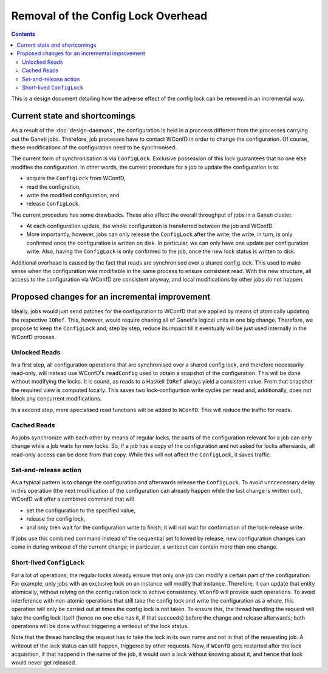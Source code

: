 ===================================
Removal of the Config Lock Overhead
===================================

.. contents:: :depth: 4

This is a design document detailing how the adverse effect of
the config lock can be removed in an incremental way.

Current state and shortcomings
==============================

As a result of the :doc:`design-daemons`, the configuration is held
in a proccess different from the processes carrying out the Ganeti
jobs. Therefore, job processes have to contact WConfD in order to
change the configuration. Of course, these modifications of the
configuration need to be synchronised.

The current form of synchronisation is via ``ConfigLock``. Exclusive
possession of this lock guarantees that no one else modifies the
configuration. In other words, the current procedure for a job to
update the configuration is to

- acquire the ``ConfigLock`` from WConfD,

- read the configration,

- write the modified configuration, and

- release ``ConfigLock``.

The current procedure has some drawbacks. These also affect the
overall throughput of jobs in a Ganeti cluster.

- At each configuration update, the whole configuration is
  transferred between the job and WConfD.

- More importantly, however, jobs can only release the ``ConfigLock`` after
  the write; the write, in turn, is only confirmed once the configuration
  is written on disk. In particular, we can only have one update per
  configuration write. Also, having the ``ConfigLock`` is only confirmed
  to the job, once the new lock status is written to disk.

Additional overhead is caused by the fact that reads are synchronised over
a shared config lock. This used to make sense when the configuration was
modifiable in the same process to ensure consistent read. With the new
structure, all access to the configuration via WConfD are consistent
anyway, and local modifications by other jobs do not happen.


Proposed changes for an incremental improvement
===============================================

Ideally, jobs would just send patches for the configuration to WConfD
that are applied by means of atomically updating the respective ``IORef``.
This, however, would require chaning all of Ganeti's logical units in
one big change. Therefore, we propose to keep the ``ConfigLock`` and,
step by step, reduce its impact till it eventually will be just used
internally in the WConfD process.

Unlocked Reads
--------------

In a first step, all configuration operations that are synchronised over
a shared config lock, and therefore necessarily read-only, will instead
use WConfD's ``readConfig`` used to obtain a snapshot of the configuration.
This will be done without modifying the locks. It is sound, as reads to
a Haskell ``IORef`` always yield a consistent value. From that snapshot
the required view is computed locally. This saves two lock-configurtion
write cycles per read and, additionally, does not block any concurrent
modifications.

In a second step, more specialised read functions will be added to ``WConfD``.
This will reduce the traffic for reads.

Cached Reads
------------

As jobs synchronize with each other by means of regular locks, the parts
of the configuration relevant for a job can only change while a job waits
for new locks. So, if a job has a copy of the configuration and not asked
for locks afterwards, all read-only access can be done from that copy. While
this will not affect the ``ConfigLock``, it saves traffic.

Set-and-release action
----------------------

As a typical pattern is to change the configuration and afterwards release
the ``ConfigLock``. To avoid unncecessary delay in this operation (the next
modification of the configuration can already happen while the last change
is written out), WConfD will offer a combined command that will

- set the configuration to the specified value,

- release the config lock,

- and only then wait for the configuration write to finish; it will not
  wait for confirmation of the lock-release write.

If jobs use this combined command instead of the sequential set followed
by release, new configuration changes can come in during writeout of the
current change; in particular, a writeout can contain more than one change.

Short-lived ``ConfigLock``
--------------------------

For a lot of operations, the regular locks already ensure that only
one job can modify a certain part of the configuration. For example,
only jobs with an exclusive lock on an instance will modify that
instance. Therefore, it can update that entity atomically,
without relying on the configuration lock to achive consistency.
``WConfD`` will provide such operations. To
avoid interference with non-atomic operations that still take the
config lock and write the configuration as a whole, this operation
will only be carried out at times the config lock is not taken. To
ensure this, the thread handling the request will take the config lock
itself (hence no one else has it, if that succeeds) before the change
and release afterwards; both operations will be done without
triggering a writeout of the lock status.

Note that the thread handling the request has to take the lock in its
own name and not in that of the requesting job. A writeout of the lock
status can still happen, triggered by other requests. Now, if
``WConfD`` gets restarted after the lock acquisition, if that happend
in the name of the job, it would own a lock without knowing about it,
and hence that lock would never get released.
